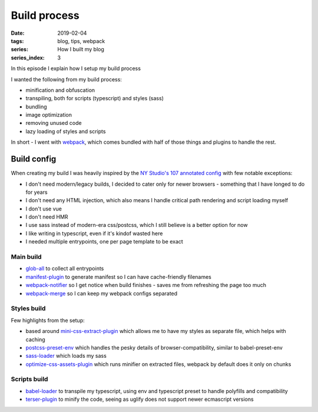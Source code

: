 Build process
#############

:date: 2019-02-04
:tags: blog, tips, webpack
:series: How I built my blog
:series_index: 3

In this episode I explain how I setup my build process


.. PELICAN_END_SUMMARY

I wanted the following from my build process:

- minification and obfuscation
- transpiling, both for scripts (typescript) and styles (sass)
- bundling
- image optimization
- removing unused code
- lazy loading of styles and scripts

In short - I went with `webpack <https://webpack.js.org/>`__, which comes bundled with half of those things and plugins to handle the rest.

Build config
------------

When creating my build I was heavily inspired by the `NY Studio's 107 annotated config <https://nystudio107.com/blog/an-annotated-webpack-4-config-for-frontend-web-development>`__ with few notable exceptions:

- I don't need modern/legacy builds, I decided to cater only for newer browsers - something that I have longed to do for years
- I don't need any HTML injection, which also means I handle critical path rendering and script loading myself
- I don't use vue
- I don't need HMR
- I use sass instead of modern-era css/postcss, which I still believe is a better option for now
- I like writing in typescript, even if it's kindof wasted here
- I needed multiple entrypoints, one per page template to be exact

Main build
==========

- `glob-all <https://www.npmjs.com/package/glob-all>`__ to collect all entrypoints
- `manifest-plugin <https://github.com/danethurber/webpack-manifest-plugin>`__ to generate manifest so I can have cache-friendly filenames
- `webpack-notifier <https://www.npmjs.com/package/webpack-notifier>`__ so I get notice when build finishes - saves me from refreshing the page too much
- `webpack-merge <https://github.com/survivejs/webpack-merge>`__ so I can keep my webpack configs separated

Styles build
============
Few highlights from the setup:

- based around `mini-css-extract-plugin <https://github.com/webpack-contrib/mini-css-extract-plugin>`__ which allows me
  to have my styles as separate file, which helps with caching
- `postcss-preset-env <https://github.com/csstools/postcss-preset-env>`__ which handles the pesky details of browser-compatibility,
  similar to babel-preset-env
- `sass-loader <https://github.com/webpack-contrib/sass-loader>`__ which loads my sass
- `optimize-css-assets-plugin <https://github.com/NMFR/optimize-css-assets-webpack-plugin>`__ which runs minifier on extracted files,
  webpack by default does it only on chunks

Scripts build
=============

- `babel-loader <https://github.com/babel/babel-loader>`__ to transpile my typescript, using env and typescript preset to handle polyfills and compatibility
- `terser-plugin <https://www.npmjs.com/package/terser-webpack-plugin>`__ to minify the code, seeing as uglify does not support newer ecmascript versions
